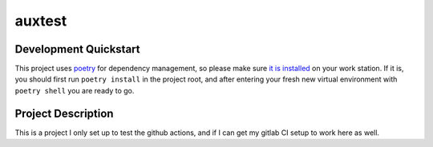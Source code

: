 auxtest
=======


.. header-end

Development Quickstart
----------------------
This project uses poetry_ for dependency management, so please make sure
`it is installed`_ on your work station. If it is, you should first run
``poetry install`` in the project root, and after entering your fresh new
virtual environment with ``poetry shell`` you are ready to go.


Project Description
-------------------

This is a project I only set up to test the github actions, and if I can
get my gitlab CI setup to work here as well.


.. _poetry: https://poetry.eustace.io/
.. _it is installed: https://poetry.eustace.io/docs/#installation